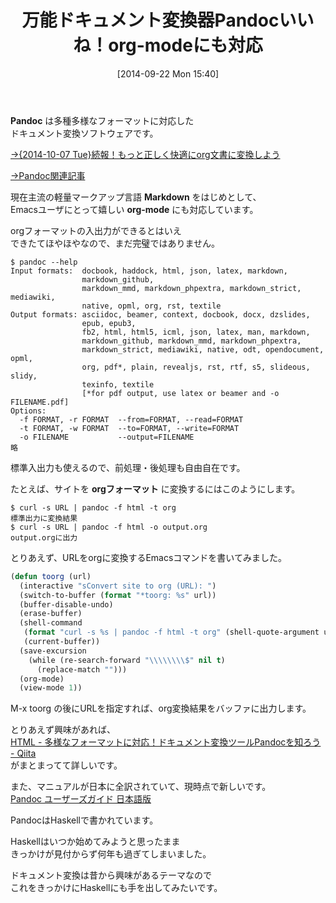 #+BLOG: rubikitch
#+POSTID: 308
#+BLOG: rubikitch
#+DATE: [2014-09-22 Mon 15:40]
#+PERMALINK: pandoc
#+OPTIONS: toc:nil num:nil todo:nil pri:nil tags:nil ^:nil \n:t
#+ISPAGE: nil
#+DESCRIPTION:pandocプログラムの紹介。Emacs Lispではないがorg-modeにも対応している
# (progn (erase-buffer)(find-file-hook--org2blog/wp-mode))
#+BLOG: rubikitch
#+CATEGORY: 文書作成
#+DESCRIPTION:
#+TAGS: 外部プログラム使用, org
#+TITLE: 万能ドキュメント変換器Pandocいいね！org-modeにも対応
*Pandoc* は多種多様なフォーマットに対応した
ドキュメント変換ソフトウェアです。

[[http://emacs.rubikitch.com/pandoc-2/][→{2014-10-07 Tue}続報！もっと正しく快適にorg文書に変換しよう]]

[[http://rubikitch.com/tag/pandoc/][→Pandoc関連記事]]

現在主流の軽量マークアップ言語 *Markdown* をはじめとして、
Emacsユーザにとって嬉しい *org-mode* にも対応しています。

orgフォーマットの入出力ができるとはいえ
できたてほやほやなので、まだ完璧ではありません。

#+BEGIN_EXAMPLE
$ pandoc --help
Input formats:  docbook, haddock, html, json, latex, markdown,
                markdown_github,
                markdown_mmd, markdown_phpextra, markdown_strict, mediawiki,
                native, opml, org, rst, textile
Output formats: asciidoc, beamer, context, docbook, docx, dzslides,
                epub, epub3,
                fb2, html, html5, icml, json, latex, man, markdown,
                markdown_github, markdown_mmd, markdown_phpextra,
                markdown_strict, mediawiki, native, odt, opendocument, opml,
                org, pdf*, plain, revealjs, rst, rtf, s5, slideous, slidy,
                texinfo, textile
                [*for pdf output, use latex or beamer and -o FILENAME.pdf]
Options:
  -f FORMAT, -r FORMAT  --from=FORMAT, --read=FORMAT
  -t FORMAT, -w FORMAT  --to=FORMAT, --write=FORMAT
  -o FILENAME           --output=FILENAME
略
#+END_EXAMPLE

標準入出力も使えるので、前処理・後処理も自由自在です。

たとえば、サイトを *orgフォーマット* に変換するにはこのようにします。

#+BEGIN_EXAMPLE
$ curl -s URL | pandoc -f html -t org
標準出力に変換結果
$ curl -s URL | pandoc -f html -o output.org
output.orgに出力
#+END_EXAMPLE

とりあえず、URLをorgに変換するEmacsコマンドを書いてみました。

#+BEGIN_SRC emacs-lisp :results silent
(defun toorg (url)
  (interactive "sConvert site to org (URL): ")
  (switch-to-buffer (format "*toorg: %s" url))
  (buffer-disable-undo)
  (erase-buffer)
  (shell-command
   (format "curl -s %s | pandoc -f html -t org" (shell-quote-argument url))
   (current-buffer))
  (save-excursion
    (while (re-search-forward "\\\\\\\\$" nil t)
      (replace-match "")))
  (org-mode)
  (view-mode 1))
#+END_SRC

M-x toorg の後にURLを指定すれば、org変換結果をバッファに出力します。

とりあえず興味があれば、
[[http://qiita.com/sky_y/items/80bcd0f353ef5b8980ee][HTML - 多様なフォーマットに対応！ドキュメント変換ツールPandocを知ろう - Qiita]]
がまとまってて詳しいです。

また、マニュアルが日本に全訳されていて、現時点で新しいです。
[[http://sky-y.github.io/site-pandoc-jp/users-guide/][Pandoc ユーザーズガイド 日本語版]]

PandocはHaskellで書かれています。

Haskellはいつか始めてみようと思ったまま
きっかけが見付からず何年も過ぎてしまいました。

ドキュメント変換は昔から興味があるテーマなので
これをきっかけにHaskellにも手を出してみたいです。
